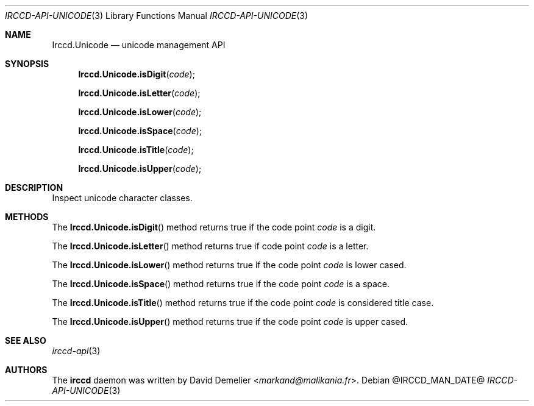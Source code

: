 .\"
.\" Copyright (c) 2013-2025 David Demelier <markand@malikania.fr>
.\"
.\" Permission to use, copy, modify, and/or distribute this software for any
.\" purpose with or without fee is hereby granted, provided that the above
.\" copyright notice and this permission notice appear in all copies.
.\"
.\" THE SOFTWARE IS PROVIDED "AS IS" AND THE AUTHOR DISCLAIMS ALL WARRANTIES
.\" WITH REGARD TO THIS SOFTWARE INCLUDING ALL IMPLIED WARRANTIES OF
.\" MERCHANTABILITY AND FITNESS. IN NO EVENT SHALL THE AUTHOR BE LIABLE FOR
.\" ANY SPECIAL, DIRECT, INDIRECT, OR CONSEQUENTIAL DAMAGES OR ANY DAMAGES
.\" WHATSOEVER RESULTING FROM LOSS OF USE, DATA OR PROFITS, WHETHER IN AN
.\" ACTION OF CONTRACT, NEGLIGENCE OR OTHER TORTIOUS ACTION, ARISING OUT OF
.\" OR IN CONNECTION WITH THE USE OR PERFORMANCE OF THIS SOFTWARE.
.\"
.Dd @IRCCD_MAN_DATE@
.Dt IRCCD-API-UNICODE 3
.Os
.\" NAME
.Sh NAME
.Nm Irccd.Unicode
.Nd unicode management API
.\" SYNOPSIS
.Sh SYNOPSIS
.Fn Irccd.Unicode.isDigit "code"
.Fn Irccd.Unicode.isLetter "code"
.Fn Irccd.Unicode.isLower "code"
.Fn Irccd.Unicode.isSpace "code"
.Fn Irccd.Unicode.isTitle "code"
.Fn Irccd.Unicode.isUpper "code"
.\" DESCRIPTION
.Sh DESCRIPTION
Inspect unicode character classes.
.\" METHODS
.Sh METHODS
.\" Irccd.Unicode.isDigit
The
.Fn Irccd.Unicode.isDigit
method returns true if the code point
.Fa code
is a digit.
.Pp
.\" Irccd.Unicode.isLetter
The
.Fn Irccd.Unicode.isLetter
method returns true if code point
.Fa code
is a letter.
.Pp
.\" Irccd.Unicode.isLower
The
.Fn Irccd.Unicode.isLower
method returns true if the code point
.Fa code
is lower cased.
.Pp
.\" Irccd.Unicode.isSpace
The
.Fn Irccd.Unicode.isSpace
method returns true if the code point
.Fa code
is a space.
.Pp
.\" Irccd.Unicode.isTitle
The
.Fn Irccd.Unicode.isTitle
method returns true if the code point
.Fa code
is considered title case.
.Pp
.\" Irccd.Unicode.isUpper
The
.Fn Irccd.Unicode.isUpper
method returns true if the code point
.Fa code
is upper cased.
.\" SEE ALSO
.Sh SEE ALSO
.Xr irccd-api 3
.\" AUTHORS
.Sh AUTHORS
The
.Nm irccd
daemon was written by
.An David Demelier Aq Mt markand@malikania.fr .
